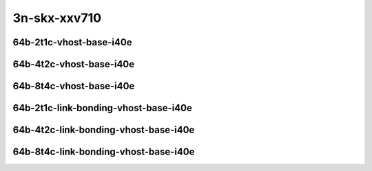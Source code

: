 
.. raw:: latex

    \clearpage

.. raw:: html

    <script type="text/javascript">

        function getDocHeight(doc) {
            doc = doc || document;
            var body = doc.body, html = doc.documentElement;
            var height = Math.max( body.scrollHeight, body.offsetHeight,
                html.clientHeight, html.scrollHeight, html.offsetHeight );
            return height;
        }

        function setIframeHeight(id) {
            var ifrm = document.getElementById(id);
            var doc = ifrm.contentDocument? ifrm.contentDocument:
                ifrm.contentWindow.document;
            ifrm.style.visibility = 'hidden';
            ifrm.style.height = "10px"; // reset to minimal height ...
            // IE opt. for bing/msn needs a bit added or scrollbar appears
            ifrm.style.height = getDocHeight( doc ) + 4 + "px";
            ifrm.style.visibility = 'visible';
        }

    </script>

..
    ## 3n-skx-xxv710
    ### 64b-?t?c-vhost-base-i40e
    10ge2p1xxv710-dot1q-l2xcbase-eth-2vhostvr1024-1vm-ndrpdr
    10ge2p1xxv710-eth-l2xcbase-eth-2vhostvr1024-1vm-ndrpdr
    10ge2p1xxv710-dot1q-l2bdbasemaclrn-eth-2vhostvr1024-1vm-ndrpdr
    10ge2p1xxv710-eth-l2bdbasemaclrn-eth-2vhostvr1024-1vm-ndrpdr
    10ge2p1xxv710-ethip4-ip4base-eth-2vhostvr1024-1vm-ndrpdr

    #### 64b-?t?c-link-bonding-vhost-base-i40e
    10ge2p1xxv710-1lbvpplacp-dot1q-l2xcbase-eth-2vhostvr1024-1vm-ndrpdr
    10ge2p1xxv710-dot1q-l2xcbase-eth-2vhostvr1024-1vm-ndrpdr
    10ge2p1xxv710-eth-l2xcbase-eth-2vhostvr1024-1vm-ndrpdr
    10ge2p1xxv710-1lbvpplacp-dot1q-l2bdbasemaclrn-eth-2vhostvr1024-1vm-ndrpdr
    10ge2p1xxv710-dot1q-l2bdbasemaclrn-eth-2vhostvr1024-1vm-ndrpdr
    10ge2p1xxv710-eth-l2bdbasemaclrn-eth-2vhostvr1024-1vm-ndrpdr

3n-skx-xxv710
~~~~~~~~~~~~~

64b-2t1c-vhost-base-i40e
------------------------

.. raw:: html

    <center>
    <iframe id="01" onload="setIframeHeight(this.id)" width="700" frameborder="0" scrolling="no" src="../../_static/vpp/3n-skx-xxv710-64b-2t1c-vhost-base-i40e-ndr-lat.html"></iframe>
    <p><br></p>
    </center>

.. raw:: latex

    \begin{figure}[H]
        \centering
            \graphicspath{{../_build/_static/vpp/}}
            \includegraphics[clip, trim=0cm 0cm 5cm 0cm, width=0.70\textwidth]{3n-skx-xxv710-64b-2t1c-vhost-base-i40e-ndr-lat}
            \label{fig:3n-skx-xxv710-64b-2t1c-vhost-base-i40e-ndr-lat}
    \end{figure}

.. raw:: latex

    \clearpage

64b-4t2c-vhost-base-i40e
------------------------

.. raw:: html

    <center>
    <iframe id="02" onload="setIframeHeight(this.id)" width="700" frameborder="0" scrolling="no" src="../../_static/vpp/3n-skx-xxv710-64b-4t2c-vhost-base-i40e-ndr-lat.html"></iframe>
    <p><br></p>
    </center>

.. raw:: latex

    \begin{figure}[H]
        \centering
            \graphicspath{{../_build/_static/vpp/}}
            \includegraphics[clip, trim=0cm 0cm 5cm 0cm, width=0.70\textwidth]{3n-skx-xxv710-64b-4t2c-vhost-base-i40e-ndr-lat}
            \label{fig:3n-skx-xxv710-64b-4t2c-vhost-base-i40e-ndr-lat}
    \end{figure}

.. raw:: latex

    \clearpage

64b-8t4c-vhost-base-i40e
------------------------

.. raw:: html

    <center>
    <iframe id="03" onload="setIframeHeight(this.id)" width="700" frameborder="0" scrolling="no" src="../../_static/vpp/3n-skx-xxv710-64b-8t4c-vhost-base-i40e-ndr-lat.html"></iframe>
    <p><br></p>
    </center>

.. raw:: latex

    \begin{figure}[H]
        \centering
            \graphicspath{{../_build/_static/vpp/}}
            \includegraphics[clip, trim=0cm 0cm 5cm 0cm, width=0.70\textwidth]{3n-skx-xxv710-64b-8t4c-vhost-base-i40e-ndr-lat}
            \label{fig:3n-skx-xxv710-64b-8t4c-vhost-base-i40e-ndr-lat}
    \end{figure}

.. raw:: latex

    \clearpage

64b-2t1c-link-bonding-vhost-base-i40e
-------------------------------------

.. raw:: html

    <center>
    <iframe id="11" onload="setIframeHeight(this.id)" width="700" frameborder="0" scrolling="no" src="../../_static/vpp/3n-skx-xxv710-64b-2t1c-link-bonding-vhost-base-i40e-ndr-lat.html"></iframe>
    <p><br></p>
    </center>

.. raw:: latex

    \begin{figure}[H]
        \centering
            \graphicspath{{../_build/_static/vpp/}}
            \includegraphics[clip, trim=0cm 0cm 5cm 0cm, width=0.70\textwidth]{3n-skx-xxv710-64b-2t1c-link-bonding-vhost-base-i40e-ndr-lat}
            \label{fig:3n-skx-xxv710-64b-2t1c-link-bonding-vhost-base-i40e-ndr-lat}
    \end{figure}

.. raw:: latex

    \clearpage

64b-4t2c-link-bonding-vhost-base-i40e
-------------------------------------

.. raw:: html

    <center>
    <iframe id="12" onload="setIframeHeight(this.id)" width="700" frameborder="0" scrolling="no" src="../../_static/vpp/3n-skx-xxv710-64b-4t2c-link-bonding-vhost-base-i40e-ndr-lat.html"></iframe>
    <p><br></p>
    </center>

.. raw:: latex

    \begin{figure}[H]
        \centering
            \graphicspath{{../_build/_static/vpp/}}
            \includegraphics[clip, trim=0cm 0cm 5cm 0cm, width=0.70\textwidth]{3n-skx-xxv710-64b-4t2c-link-bonding-vhost-base-i40e-ndr-lat}
            \label{fig:3n-skx-xxv710-64b-4t2c-link-bonding-vhost-base-i40e-ndr-lat}
    \end{figure}

.. raw:: latex

    \clearpage

64b-8t4c-link-bonding-vhost-base-i40e
-------------------------------------

.. raw:: html

    <center>
    <iframe id="13" onload="setIframeHeight(this.id)" width="700" frameborder="0" scrolling="no" src="../../_static/vpp/3n-skx-xxv710-64b-8t4c-link-bonding-vhost-base-i40e-ndr-lat.html"></iframe>
    <p><br></p>
    </center>

.. raw:: latex

    \begin{figure}[H]
        \centering
            \graphicspath{{../_build/_static/vpp/}}
            \includegraphics[clip, trim=0cm 0cm 5cm 0cm, width=0.70\textwidth]{3n-skx-xxv710-64b-8t4c-link-bonding-vhost-base-i40e-ndr-lat}
            \label{fig:3n-skx-xxv710-64b-8t4c-link-bonding-vhost-base-i40e-ndr-lat}
    \end{figure}
